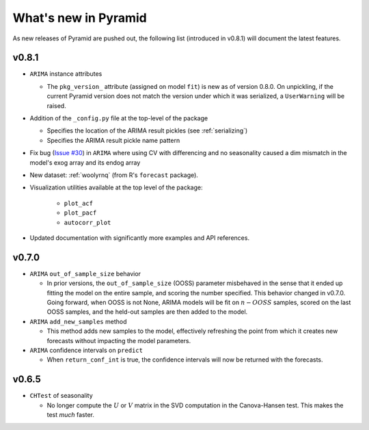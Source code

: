 .. _whats_new:

=====================
What's new in Pyramid
=====================

As new releases of Pyramid are pushed out, the following list (introduced in
v0.8.1) will document the latest features.

v0.8.1
------

* ``ARIMA`` instance attributes

  - The ``pkg_version_`` attribute (assigned on model ``fit``) is new as of version 0.8.0.
    On unpickling, if the current Pyramid version does not match the version under which it
    was serialized, a ``UserWarning`` will be raised.

* Addition of the ``_config.py`` file at the top-level of the package

  - Specifies the location of the ARIMA result pickles (see :ref:`serializing`)
  - Specifies the ARIMA result pickle name pattern

* Fix bug (`Issue #30 <https://github.com/tgsmith61591/pyramid/issues/30>`_) in ``ARIMA``
  where using CV with differencing and no seasonality caused a dim mismatch in the model's
  exog array and its endog array

* New dataset: :ref:`woolyrnq` (from R's ``forecast`` package).

* Visualization utilities available at the top level of the package:

    - ``plot_acf``
    - ``plot_pacf``
    - ``autocorr_plot``

* Updated documentation with significantly more examples and API references.


v0.7.0
------

* ``ARIMA`` ``out_of_sample_size`` behavior

  - In prior versions, the ``out_of_sample_size`` (OOSS) parameter misbehaved in the sense that it
    ended up fitting the model on the entire sample, and scoring the number specified. This
    behavior changed in v0.7.0. Going forward, when OOSS is not None,
    ARIMA models will be fit on :math:`n - OOSS` samples, scored on the last OOSS samples,
    and the held-out samples are then added to the model.

* ``ARIMA`` ``add_new_samples`` method

  - This method adds new samples to the model, effectively refreshing the point from
    which it creates new forecasts without impacting the model parameters.

* ``ARIMA`` confidence intervals on ``predict``

  - When ``return_conf_int`` is true, the confidence intervals will now be returned
    with the forecasts.

v0.6.5
------

* ``CHTest`` of seasonality

  - No longer compute the :math:`U` or :math:`V` matrix in the SVD computation in the
    Canova-Hansen test. This makes the test *much* faster.
